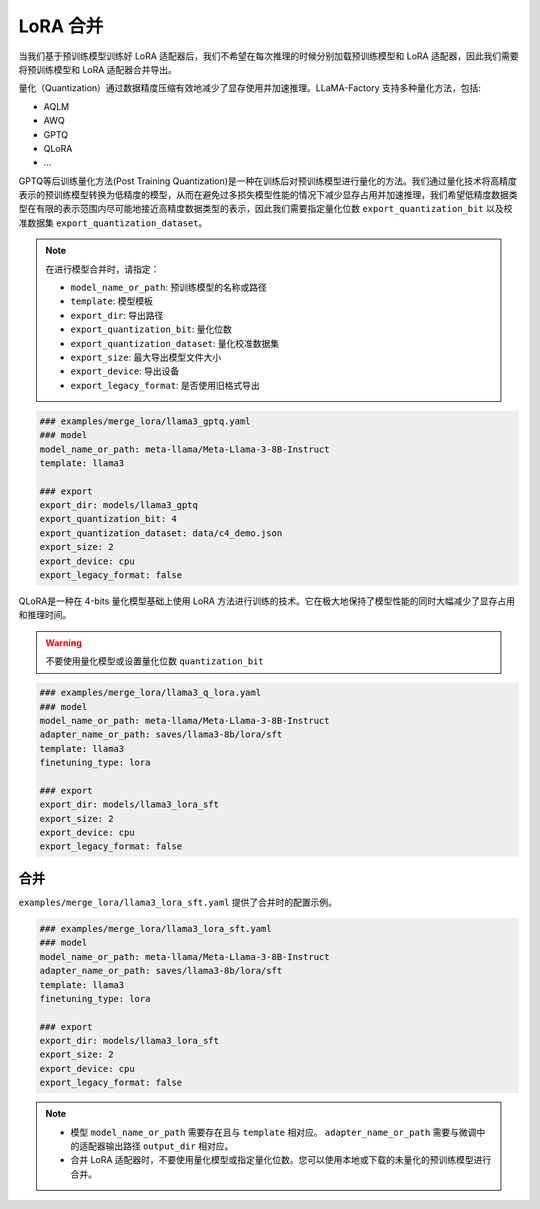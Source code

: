 LoRA 合并
#################
当我们基于预训练模型训练好 LoRA 适配器后，我们不希望在每次推理的时候分别加载预训练模型和 LoRA 适配器，因此我们需要将预训练模型和 LoRA 适配器合并导出。




量化（Quantization）通过数据精度压缩有效地减少了显存使用并加速推理。LLaMA-Factory 支持多种量化方法，包括:

* AQLM
* AWQ
* GPTQ
* QLoRA
* ...

GPTQ等后训练量化方法(Post Training Quantization)是一种在训练后对预训练模型进行量化的方法。我们通过量化技术将高精度表示的预训练模型转换为低精度的模型，从而在避免过多损失模型性能的情况下减少显存占用并加速推理，我们希望低精度数据类型在有限的表示范围内尽可能地接近高精度数据类型的表示，因此我们需要指定量化位数 ``export_quantization_bit`` 以及校准数据集 ``export_quantization_dataset``。

.. note::
    在进行模型合并时，请指定：
    
    * ``model_name_or_path``: 预训练模型的名称或路径
    * ``template``: 模型模板
    * ``export_dir``: 导出路径
    * ``export_quantization_bit``: 量化位数
    * ``export_quantization_dataset``: 量化校准数据集
    * ``export_size``: 最大导出模型文件大小
    * ``export_device``: 导出设备
    * ``export_legacy_format``: 是否使用旧格式导出

.. code-block:: yaml

    ### examples/merge_lora/llama3_gptq.yaml
    ### model
    model_name_or_path: meta-llama/Meta-Llama-3-8B-Instruct
    template: llama3

    ### export
    export_dir: models/llama3_gptq
    export_quantization_bit: 4
    export_quantization_dataset: data/c4_demo.json
    export_size: 2
    export_device: cpu
    export_legacy_format: false


QLoRA是一种在 4-bits 量化模型基础上使用 LoRA 方法进行训练的技术。它在极大地保持了模型性能的同时大幅减少了显存占用和推理时间。

.. warning:: 
    不要使用量化模型或设置量化位数 ``quantization_bit``


.. code-block:: yaml

    ### examples/merge_lora/llama3_q_lora.yaml
    ### model
    model_name_or_path: meta-llama/Meta-Llama-3-8B-Instruct
    adapter_name_or_path: saves/llama3-8b/lora/sft
    template: llama3
    finetuning_type: lora

    ### export
    export_dir: models/llama3_lora_sft
    export_size: 2
    export_device: cpu
    export_legacy_format: false




合并
~~~~~~~~~~~~~~~~~~~~~~~

``examples/merge_lora/llama3_lora_sft.yaml`` 提供了合并时的配置示例。

.. code-block:: yaml

    ### examples/merge_lora/llama3_lora_sft.yaml
    ### model
    model_name_or_path: meta-llama/Meta-Llama-3-8B-Instruct
    adapter_name_or_path: saves/llama3-8b/lora/sft
    template: llama3
    finetuning_type: lora

    ### export
    export_dir: models/llama3_lora_sft
    export_size: 2
    export_device: cpu
    export_legacy_format: false


.. note::
    * 模型 ``model_name_or_path`` 需要存在且与 ``template`` 相对应。 ``adapter_name_or_path`` 需要与微调中的适配器输出路径 ``output_dir`` 相对应。
    * 合并 LoRA 适配器时，不要使用量化模型或指定量化位数。您可以使用本地或下载的未量化的预训练模型进行合并。
